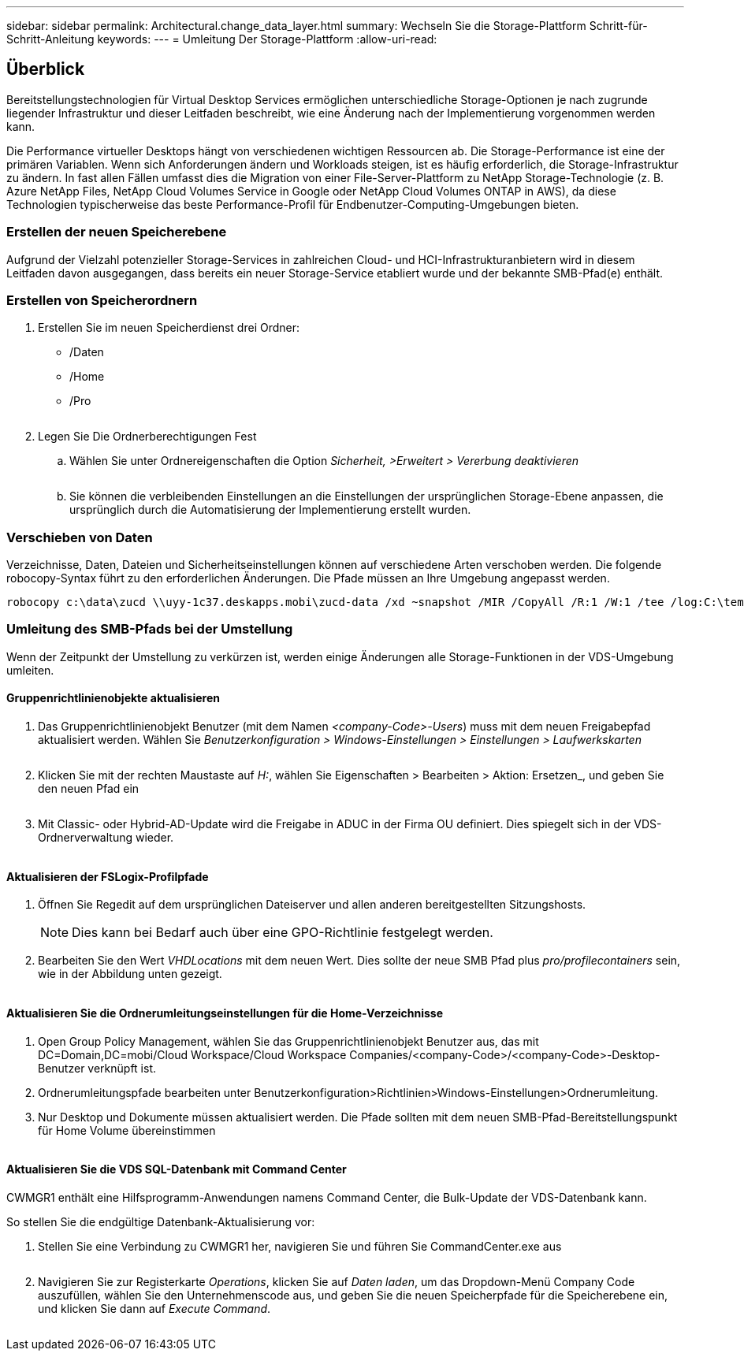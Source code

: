 ---
sidebar: sidebar 
permalink: Architectural.change_data_layer.html 
summary: Wechseln Sie die Storage-Plattform Schritt-für-Schritt-Anleitung 
keywords:  
---
= Umleitung Der Storage-Plattform
:allow-uri-read: 




== Überblick

Bereitstellungstechnologien für Virtual Desktop Services ermöglichen unterschiedliche Storage-Optionen je nach zugrunde liegender Infrastruktur und dieser Leitfaden beschreibt, wie eine Änderung nach der Implementierung vorgenommen werden kann.

Die Performance virtueller Desktops hängt von verschiedenen wichtigen Ressourcen ab. Die Storage-Performance ist eine der primären Variablen. Wenn sich Anforderungen ändern und Workloads steigen, ist es häufig erforderlich, die Storage-Infrastruktur zu ändern. In fast allen Fällen umfasst dies die Migration von einer File-Server-Plattform zu NetApp Storage-Technologie (z. B. Azure NetApp Files, NetApp Cloud Volumes Service in Google oder NetApp Cloud Volumes ONTAP in AWS), da diese Technologien typischerweise das beste Performance-Profil für Endbenutzer-Computing-Umgebungen bieten.



=== Erstellen der neuen Speicherebene

Aufgrund der Vielzahl potenzieller Storage-Services in zahlreichen Cloud- und HCI-Infrastrukturanbietern wird in diesem Leitfaden davon ausgegangen, dass bereits ein neuer Storage-Service etabliert wurde und der bekannte SMB-Pfad(e) enthält.



=== Erstellen von Speicherordnern

. Erstellen Sie im neuen Speicherdienst drei Ordner:
+
** /Daten
** /Home
** /Pro
+
image:storage1.png[""]



. Legen Sie Die Ordnerberechtigungen Fest
+
.. Wählen Sie unter Ordnereigenschaften die Option _Sicherheit, >Erweitert > Vererbung deaktivieren_
+
image:storage2.png[""]

.. Sie können die verbleibenden Einstellungen an die Einstellungen der ursprünglichen Storage-Ebene anpassen, die ursprünglich durch die Automatisierung der Implementierung erstellt wurden.






=== Verschieben von Daten

Verzeichnisse, Daten, Dateien und Sicherheitseinstellungen können auf verschiedene Arten verschoben werden. Die folgende robocopy-Syntax führt zu den erforderlichen Änderungen. Die Pfade müssen an Ihre Umgebung angepasst werden.

 robocopy c:\data\zucd \\uyy-1c37.deskapps.mobi\zucd-data /xd ~snapshot /MIR /CopyAll /R:1 /W:1 /tee /log:C:\temp\roboitD.txt


=== Umleitung des SMB-Pfads bei der Umstellung

Wenn der Zeitpunkt der Umstellung zu verkürzen ist, werden einige Änderungen alle Storage-Funktionen in der VDS-Umgebung umleiten.



==== Gruppenrichtlinienobjekte aktualisieren

. Das Gruppenrichtlinienobjekt Benutzer (mit dem Namen _<company-Code>-Users_) muss mit dem neuen Freigabepfad aktualisiert werden. Wählen Sie _Benutzerkonfiguration > Windows-Einstellungen > Einstellungen > Laufwerkskarten_
+
image:storage3.png[""]

. Klicken Sie mit der rechten Maustaste auf _H:_, wählen Sie Eigenschaften > Bearbeiten > Aktion: Ersetzen_, und geben Sie den neuen Pfad ein
+
image:storage4.png[""]

. Mit Classic- oder Hybrid-AD-Update wird die Freigabe in ADUC in der Firma OU definiert. Dies spiegelt sich in der VDS-Ordnerverwaltung wieder.
+
image:storage5.png[""]





==== Aktualisieren der FSLogix-Profilpfade

. Öffnen Sie Regedit auf dem ursprünglichen Dateiserver und allen anderen bereitgestellten Sitzungshosts.
+

NOTE: Dies kann bei Bedarf auch über eine GPO-Richtlinie festgelegt werden.

. Bearbeiten Sie den Wert _VHDLocations_ mit dem neuen Wert. Dies sollte der neue SMB Pfad plus _pro/profilecontainers_ sein, wie in der Abbildung unten gezeigt.
+
image:storage6.png[""]





==== Aktualisieren Sie die Ordnerumleitungseinstellungen für die Home-Verzeichnisse

. Open Group Policy Management, wählen Sie das Gruppenrichtlinienobjekt Benutzer aus, das mit DC=Domain,DC=mobi/Cloud Workspace/Cloud Workspace Companies/<company-Code>/<company-Code>-Desktop-Benutzer verknüpft ist.
. Ordnerumleitungspfade bearbeiten unter Benutzerkonfiguration>Richtlinien>Windows-Einstellungen>Ordnerumleitung.
. Nur Desktop und Dokumente müssen aktualisiert werden. Die Pfade sollten mit dem neuen SMB-Pfad-Bereitstellungspunkt für Home Volume übereinstimmen
+
image:storage7.png[""]





==== Aktualisieren Sie die VDS SQL-Datenbank mit Command Center

CWMGR1 enthält eine Hilfsprogramm-Anwendungen namens Command Center, die Bulk-Update der VDS-Datenbank kann.

.So stellen Sie die endgültige Datenbank-Aktualisierung vor:
. Stellen Sie eine Verbindung zu CWMGR1 her, navigieren Sie und führen Sie CommandCenter.exe aus
+
image:storage10.png[""]

. Navigieren Sie zur Registerkarte _Operations_, klicken Sie auf _Daten laden_, um das Dropdown-Menü Company Code auszufüllen, wählen Sie den Unternehmenscode aus, und geben Sie die neuen Speicherpfade für die Speicherebene ein, und klicken Sie dann auf _Execute Command_.
+
image:storage11.png[""]


